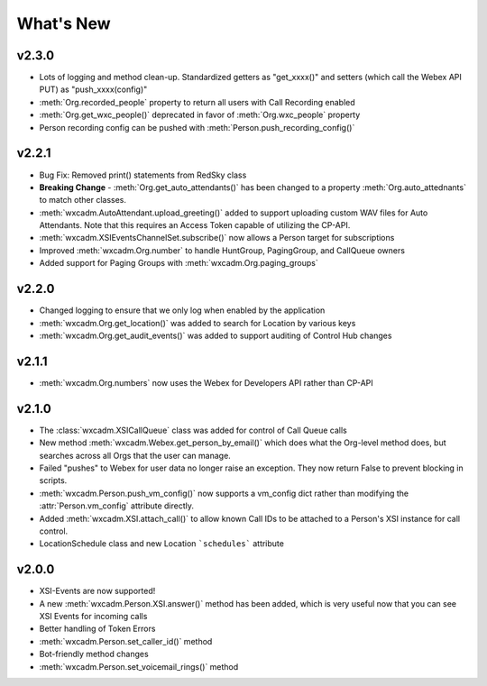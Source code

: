 What's New
==========

v2.3.0
------
- Lots of logging and method clean-up. Standardized getters as "get_xxxx()" and setters (which call the Webex API PUT) as "push_xxxx(config)"
- :meth:`Org.recorded_people` property to return all users with Call Recording enabled
- :meth:`Org.get_wxc_people()` deprecated in favor of :meth:`Org.wxc_people` property
- Person recording config can be pushed with :meth:`Person.push_recording_config()`

v2.2.1
------
- Bug Fix: Removed print() statements from RedSky class
- **Breaking Change** - :meth:`Org.get_auto_attendants()` has been changed to a property :meth:`Org.auto_attednants` to match other classes.
- :meth:`wxcadm.AutoAttendant.upload_greeting()` added to support uploading custom WAV files for Auto Attendants. Note that this requires an Access Token capable of utilizing the CP-API.
- :meth:`wxcadm.XSIEventsChannelSet.subscribe()` now allows a Person target for subscriptions
- Improved :meth:`wxcadm.Org.number` to handle HuntGroup, PagingGroup, and CallQueue owners
- Added support for Paging Groups with :meth:`wxcadm.Org.paging_groups`

v2.2.0
------
- Changed logging to ensure that we only log when enabled by the application
- :meth:`wxcadm.Org.get_location()` was added to search for Location by various keys
- :meth:`wxcadm.Org.get_audit_events()` was added to support auditing of Control Hub changes

v2.1.1
------
- :meth:`wxcadm.Org.numbers` now uses the Webex for Developers API rather than CP-API

v2.1.0
------
- The :class:`wxcadm.XSICallQueue` class was added for control of Call Queue calls
- New method :meth:`wxcadm.Webex.get_person_by_email()` which does what the Org-level method does, but searches across all Orgs that the user can manage.
- Failed "pushes" to Webex for user data no longer raise an exception. They now return False to prevent blocking in scripts.
- :meth:`wxcadm.Person.push_vm_config()` now supports a vm_config dict rather than modifying the :attr:`Person.vm_config` attribute directly.
- Added :meth:`wxcadm.XSI.attach_call()` to allow known Call IDs to be attached to a Person's XSI instance for call control.
- LocationSchedule class and new Location ```schedules``` attribute

v2.0.0
------
-  XSI-Events are now supported!
-  A new :meth:`wxcadm.Person.XSI.answer()` method has been added, which is very useful now that you can see XSI Events for incoming calls
-  Better handling of Token Errors
-  :meth:`wxcadm.Person.set_caller_id()` method
-  Bot-friendly method changes
- :meth:`wxcadm.Person.set_voicemail_rings()` method